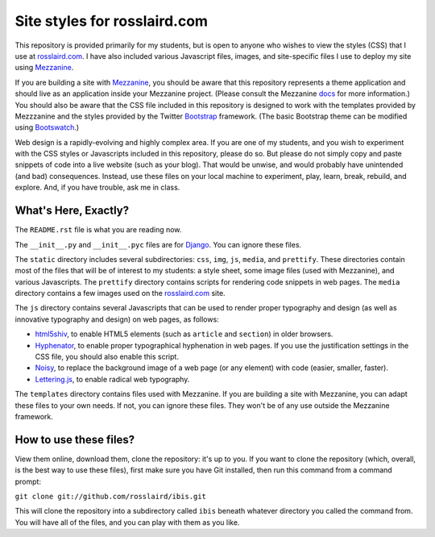=============================
Site styles for rosslaird.com
=============================

This repository is provided primarily for my students, but is open to anyone
who wishes to view the styles (CSS) that I use at rosslaird.com_. I have also
included various Javascript files, images, and site-specific files I use to
deploy my site using Mezzanine_.

If you are building a site with Mezzanine_, you should be aware that this
repository represents a theme application and should live as an application
inside your Mezzanine project. (Please consult the Mezzanine docs_ for more
information.) You should also be aware that the CSS file included in this
repository is designed to work with the templates provided by Mezzzanine and
the styles provided by the Twitter Bootstrap_ framework. (The basic Bootstrap
theme can be modified using Bootswatch_.)

Web design is a rapidly-evolving and highly complex area. If you are one of my
students, and you wish to experiment with the CSS styles or Javascripts
included in this repository, please do so. But please do not simply copy and
paste snippets of code into a live website (such as your blog). That would be
unwise, and would probably have unintended (and bad) consequences. Instead,
use these files on your local machine to experiment, play, learn, break,
rebuild, and explore. And, if you have trouble, ask me in class.

What's Here, Exactly?
----------------------

The ``README.rst`` file is what you are reading now.

The ``__init__.py`` and ``__init__.pyc`` files are for Django_. You can ignore these files.

The ``static`` directory includes several subdirectories: ``css``, ``img``, ``js``,
``media``, and ``prettify``. These directories contain most of the files that will
be of interest to my students: a style sheet, some image files (used with
Mezzanine), and various Javascripts. The ``prettify`` directory contains scripts
for rendering code snippets in web pages. The ``media`` directory contains a few
images used on the rosslaird.com_ site.

The ``js`` directory contains several Javascripts that can be used to render
proper typography and design (as well as innovative typography and design) on
web pages, as follows:

- html5shiv_, to enable HTML5 elements (such as ``article`` and ``section``) in older browsers.

- Hyphenator_, to enable proper typographical hyphenation in web pages. If you use the justification settings
  in the CSS file, you should also enable this script.

- Noisy_, to replace the background image of a web page (or any element) with
  code (easier, smaller, faster).

- Lettering.js_, to enable radical web typography.

The ``templates`` directory contains files used with Mezzanine. If you are
building a site with Mezzanine, you can adapt these files to your own needs.
If not, you can ignore these files. They won't be of any use outside the
Mezzanine framework.

How to use these files?
------------------------

View them online, download them, clone the repository: it's up to you. If you want to clone the repository (which, overall, is the best way to use these files), first make sure you have Git installed, then run this command from a command prompt:

``git clone git://github.com/rosslaird/ibis.git``

This will clone the repository into a subdirectory called ``ibis`` beneath whatever directory you called the command from. You will have all of the files, and you can play with them as you like.

.. _rosslaird.com: http://rosslaird.com
.. _Mezzanine: http://mezzanine.jupo.org
.. _rosslaird.com: http://rosslaird.com
.. _docs: http://mezzanine.jupo.org/docs/frequently-asked-questions.html#how-do-i-create-install-a-theme
.. _Bootstrap: http://twitter.github.com/bootstrap/
.. _Bootswatch: http://bootswatch.com/
.. _Django: https://www.djangoproject.com/
.. _html5shiv: http://code.google.com/p/html5shiv/
.. _hyphenator: http://code.google.com/p/hyphenator/
.. _Noisy: https://github.com/DanielRapp/Noisy
.. _Lettering.js: http://letteringjs.com/
